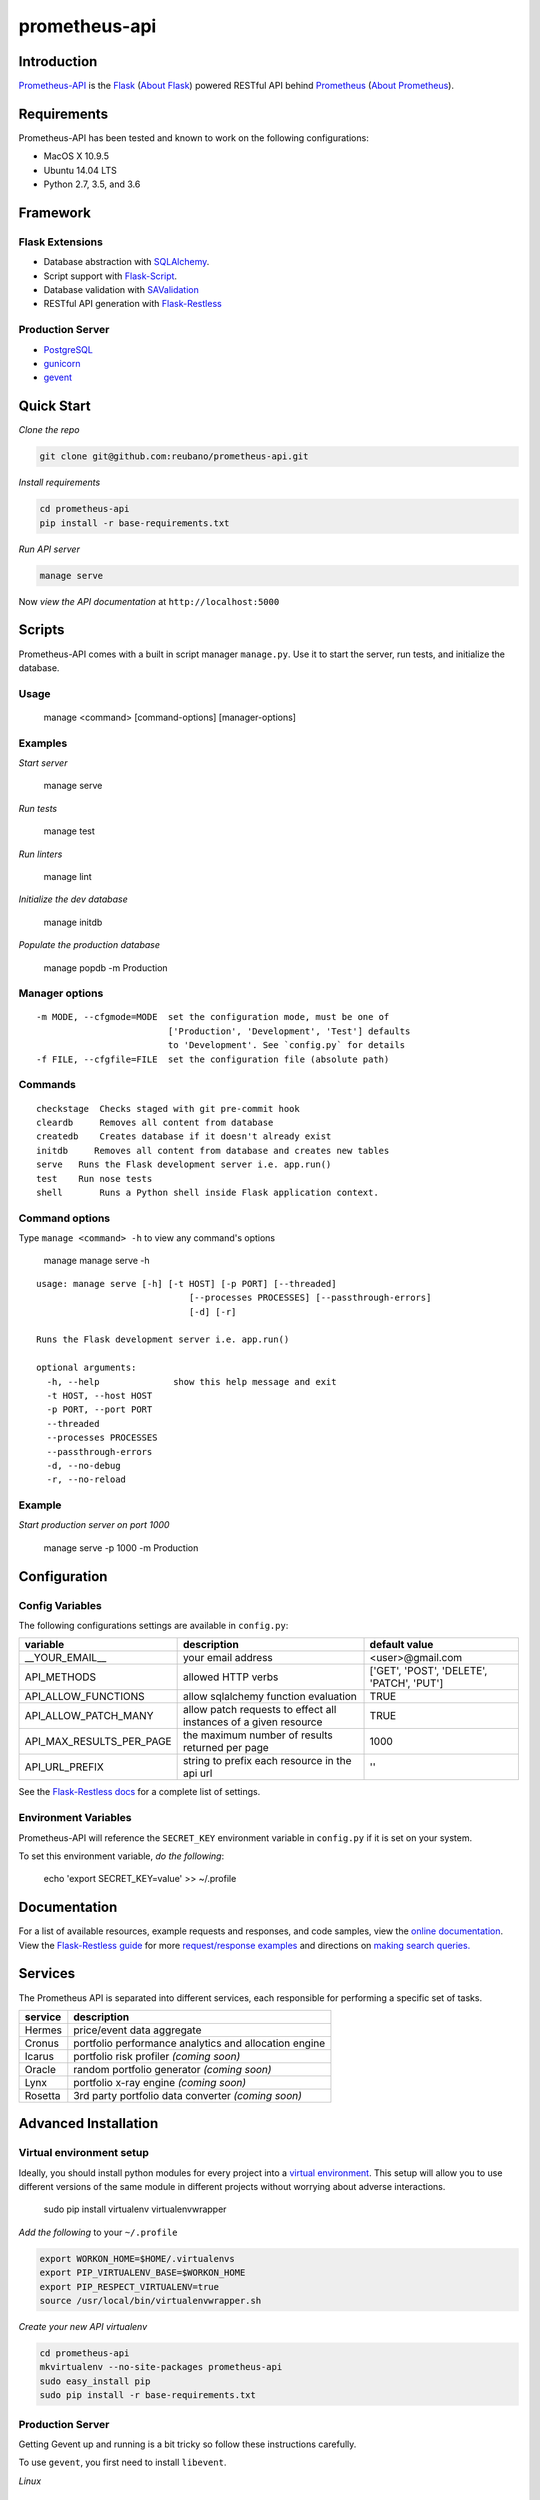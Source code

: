 prometheus-api |travis|
======================

.. |build| image:: https://secure.travis-ci.org/reubano/prometheus-api.png

.. |travis| image:: https://img.shields.io/travis/nerevu/prometheus-api/master.svg
    :target: https://travis-ci.org/nerevu/prometheus-api

Introduction
------------

`Prometheus-API <http://prometheus-api.herokuapp.com>`_ is the `Flask <http://flask.pocoo.org>`_ (`About Flask`_) powered RESTful API behind `Prometheus <http://prometheus.herokuapp.com>`_ (`About Prometheus`_).

Requirements
------------

Prometheus-API has been tested and known to work on the following configurations:

- MacOS X 10.9.5
- Ubuntu 14.04 LTS
- Python 2.7, 3.5, and 3.6

Framework
---------

Flask Extensions
^^^^^^^^^^^^^^^^

- Database abstraction with `SQLAlchemy <http://www.sqlalchemy.org>`_.
- Script support with `Flask-Script <http://flask-script.readthedocs.org/en/latest/>`_.
- Database validation with `SAValidation <https://pypi.python.org/pypi/SAValidation>`_
- RESTful API generation with `Flask-Restless <http://flask-restless.readthedocs.org/>`_

Production Server
^^^^^^^^^^^^^^^^^

- `PostgreSQL <http://postgresql.org/>`_
- `gunicorn <http://gunicorn.org/>`_
- `gevent <http://www.gevent.org/>`_

Quick Start
-----------

*Clone the repo*

.. code-block:: bash

    git clone git@github.com:reubano/prometheus-api.git

*Install requirements*

.. code-block:: bash

    cd prometheus-api
    pip install -r base-requirements.txt

*Run API server*

.. code-block:: bash

    manage serve

Now *view the API documentation* at ``http://localhost:5000``

Scripts
-------

Prometheus-API comes with a built in script manager ``manage.py``. Use it to start the
server, run tests, and initialize the database.

Usage
^^^^^

    manage <command> [command-options] [manager-options]

Examples
^^^^^^^^

*Start server*

    manage serve

*Run tests*

    manage test

*Run linters*

    manage lint

*Initialize the dev database*

    manage initdb

*Populate the production database*

    manage popdb -m Production

Manager options
^^^^^^^^^^^^^^^

::

      -m MODE, --cfgmode=MODE  set the configuration mode, must be one of
                               ['Production', 'Development', 'Test'] defaults
                               to 'Development'. See `config.py` for details
      -f FILE, --cfgfile=FILE  set the configuration file (absolute path)

Commands
^^^^^^^^

::

      checkstage  Checks staged with git pre-commit hook
      cleardb     Removes all content from database
      createdb    Creates database if it doesn't already exist
      initdb     Removes all content from database and creates new tables
      serve   Runs the Flask development server i.e. app.run()
      test    Run nose tests
      shell       Runs a Python shell inside Flask application context.

Command options
^^^^^^^^^^^^^^^

Type ``manage <command> -h`` to view any command's options

    manage manage serve -h

::

    usage: manage serve [-h] [-t HOST] [-p PORT] [--threaded]
                                 [--processes PROCESSES] [--passthrough-errors]
                                 [-d] [-r]

    Runs the Flask development server i.e. app.run()

    optional arguments:
      -h, --help              show this help message and exit
      -t HOST, --host HOST
      -p PORT, --port PORT
      --threaded
      --processes PROCESSES
      --passthrough-errors
      -d, --no-debug
      -r, --no-reload

Example
^^^^^^^

*Start production server on port 1000*

    manage serve -p 1000 -m Production

Configuration
-------------

Config Variables
^^^^^^^^^^^^^^^^

The following configurations settings are available in ``config.py``:

======================== ================================================================ =========================================
variable                 description                                                      default value
======================== ================================================================ =========================================
__YOUR_EMAIL__           your email address                                               <user>@gmail.com
API_METHODS              allowed HTTP verbs                                               ['GET', 'POST', 'DELETE', 'PATCH', 'PUT']
API_ALLOW_FUNCTIONS      allow sqlalchemy function evaluation                             TRUE
API_ALLOW_PATCH_MANY     allow patch requests to effect all instances of a given resource TRUE
API_MAX_RESULTS_PER_PAGE the maximum number of results returned per page                  1000
API_URL_PREFIX           string to prefix each resource in the api url                    ''
======================== ================================================================ =========================================

See the `Flask-Restless docs <http://flask-restless.readthedocs.org/en/latest/customizing.html>`_ for a complete list of settings.

Environment Variables
^^^^^^^^^^^^^^^^^^^^^

Prometheus-API will reference the ``SECRET_KEY`` environment variable in ``config.py`` if it is set on your system.

To set this environment variable, *do the following*:

    echo 'export SECRET_KEY=value' >> ~/.profile

Documentation
-------------

For a list of available resources, example requests and responses, and code samples,
view the `online documentation <https://prometheus-api.herokuapp.com/>`_. View the `Flask-Restless guide <http://flask-restless.readthedocs.org>`_ for more `request/response examples <http://flask-restless.readthedocs.org/en/latest/requestformat.html>`_ and directions on `making search queries. <http://flask-restless.readthedocs.org/en/latest/searchformat.html>`_

Services
----------

The Prometheus API is separated into different services, each responsible for performing a specific set of tasks.

======= =======================================================
service description
======= =======================================================
Hermes  price/event data aggregate
Cronus  portfolio performance analytics and allocation engine
Icarus  portfolio risk profiler *(coming soon)*
Oracle  random portfolio generator *(coming soon)*
Lynx    portfolio x-ray engine *(coming soon)*
Rosetta 3rd party portfolio data converter *(coming soon)*
======= =======================================================


Advanced Installation
---------------------

Virtual environment setup
^^^^^^^^^^^^^^^^^^^^^^^^^

Ideally, you should install python modules for every project into a `virtual environment <http://blog.sidmitra.com/manage-multiple-projects-better-with-virtuale>`_.
This setup will allow you to use different versions of the same module in different
projects without worrying about adverse interactions.

    sudo pip install virtualenv virtualenvwrapper

*Add the following* to your ``~/.profile``

.. code-block:: bash

    export WORKON_HOME=$HOME/.virtualenvs
    export PIP_VIRTUALENV_BASE=$WORKON_HOME
    export PIP_RESPECT_VIRTUALENV=true
    source /usr/local/bin/virtualenvwrapper.sh

*Create your new API virtualenv*

.. code-block:: bash

    cd prometheus-api
    mkvirtualenv --no-site-packages prometheus-api
    sudo easy_install pip
    sudo pip install -r base-requirements.txt


Production Server
^^^^^^^^^^^^^^^^^

Getting Gevent up and running is a bit tricky so follow these instructions carefully.

To use ``gevent``, you first need to install ``libevent``.

*Linux*

    apt-get install libevent-dev

*Mac OS X via* `homebrew <http://mxcl.github.com/homebrew/>`_

    brew install libevent

*Mac OS X via* `macports <http://www.macports.com/>`_

    sudo port install libevent

*Mac OS X via DMG*

    `download on Rudix <http://rudix.org/packages-jkl.html#libevent>`_

Now that libevent is handy, *install the remaining requirements*

    sudo pip install -r requirements.txt

Or via the following if you installed libevent from macports

.. code-block:: bash

    sudo CFLAGS="-I /opt/local/include -L /opt/local/lib" pip install gevent
    sudo pip install -r requirements.txt

Finally, *install foreman*

    sudo gem install foreman

Now, you can *run the application* locally

    foreman start

You can also *specify what port you'd prefer to use*

    foreman start -p 5555


Deployment
^^^^^^^^^^

If you haven't `signed up for Heroku <https://api.heroku.com/signup>`_, go
ahead and do that. You should then be able to `add your SSH key to
Heroku <http://devcenter.heroku.com/articles/quickstart>`_, and also
`heroku login` from the commandline.

*Install heroku and create your app*

.. code-block:: bash

    sudo gem install heroku
    heroku create -s cedar app_name

*Add the database*

.. code-block:: bash

    heroku addons:add heroku-postgresql:dev
    heroku pg:promote HEROKU_POSTGRESQL_COLOR

*Push to Heroku and initialize the database*

.. code-block:: bash

    git push heroku master
    heroku run python manage.py createdb -m Production

*Start the web instance and make sure the application is up and running*

.. code-block:: bash

    heroku ps:scale web=1
    heroku ps

Now, we can *view the application in our web browser*

    heroku open

And anytime you want to redeploy, it's as simple as ``git push heroku master``.
Once you are done coding, deactivate your virtualenv with ``deactivate``.

Directory Structure
-------------------

    tree . | sed 's/+----/├──/' | sed '/.pyc/d' | sed '/.DS_Store/d'

.. code-block:: bash

    prometheus-api
         ├──Procfile                        (heroku process)
         ├──README.rst                      (this file)
         ├──app
         |    ├──__init__.py                (main app module)
         |    ├──helper.py                  (manager/test helper functions)
         |    ├──LICENSE
         |    ├──MANIFEST.in                (pypi includes)
         |    ├──models
         |    |    ├──__init__.py
         |    |    ├──cronus.py             (portfolio analytics engine models)
         |    |    ├──hermes.py             (price/event data aggregator models)
         |    ├──README.rst                 (symlink for pypi)
         |    ├──setup.py                   (pypi settings)
         |    ├──tests
         |         ├──__init__.py           (main tests module)
         |         ├──standard.rc           (pylint config)
         |         ├──test.sh               (git pre-commit hook)
         |         ├──test_hermes.py        (hermes model tests)
         |         ├──test_site.py          (site tests)
         ├──app.db                          (app development database)
         ├──config.py                       (app config)
         ├──manage.py                       (flask-script)
         ├──requirements.txt                (python module requirements)
         ├──runtime.txt                     (python version)
         ├──schema.png                      (database relationship model)
         ├──setup.cfg                       (unit test settings)

Contributing
------------

*First time*

1. Fork
2. Clone
3. Code (if you are having problems committing because of git pre-commit
   hook errors, just run ``manage checkstage`` to see what the issues are.)
4. Use tabs **not** spaces
5. Add upstream ``git remote add upstream https://github.com/reubano/prometheus-api.git``
6. Rebase ``git rebase upstream/master``
7. Test ``manage test``
8. Push ``git push origin master``
9. Submit a pull request

*Continuing*

1. Code (if you are having problems committing because of git pre-commit
   hook errors, just run ``manage checkstage`` to see what the issues are.)
2. Use tabs **not** spaces
3. Update upstream ``git fetch upstream``
4. Rebase ``git rebase upstream/master``
5. Test ``manage test``
6. Push ``git push origin master``
7. Submit a pull request

Contributors
------------

    git shortlog -sn

.. code-block:: bash

    commits: 430
      430  Reuben Cummings

About Prometheus
----------------

Prometheus tells you how your stock portfolio has performed over time, gives insight into how to optimize your asset allocation, and monitors your portfolio for rebalancing or performance enhancing opportunities.

About Flask
-----------

`Flask <http://flask.pocoo.org>`_ is a BSD-licensed microframework for Python based on
`Werkzeug <http://werkzeug.pocoo.org/>`_, `Jinja2 <http://jinja.pocoo.org>`_ and good intentions.

License
-------

Prometheus API is distributed under the `BSD License <http://opensource.org/licenses/bsd-3-license.php>`_, the same as `Flask <http://flask.pocoo.org>`_ on which this program depends.
